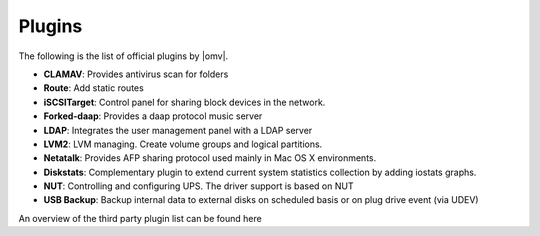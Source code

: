 Plugins
=============

The following is the list of official plugins by |omv|.

* **CLAMAV**: Provides antivirus scan for folders

* **Route**: Add static routes

* **iSCSITarget**: Control panel for sharing block devices in the network.
* **Forked-daap**: Provides a daap protocol music server
* **LDAP**: Integrates the user management panel with a LDAP server
* **LVM2**: LVM managing. Create volume groups and logical partitions.
* **Netatalk**: Provides AFP sharing protocol used mainly in Mac OS X environments.
* **Diskstats**: Complementary plugin to extend current system statistics collection by adding iostats graphs.
* **NUT**: Controlling and configuring UPS. The driver support is based on NUT
* **USB Backup**: Backup internal data to external disks on scheduled basis or on plug drive event (via UDEV)

An overview of the third party plugin list can be found here